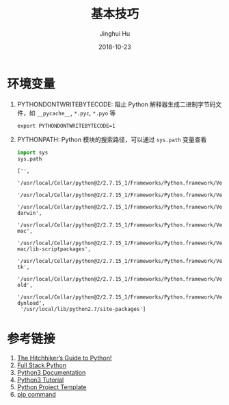 #+TITLE: 基本技巧
#+AUTHOR: Jinghui Hu
#+EMAIL: hujinghui@buaa.edu.cn
#+DATE: 2018-10-23
#+TAGS: python programming


* 环境变量

1. PYTHONDONTWRITEBYTECODE: 阻止 Python 解释器生成二进制字节码文件，如 ~__pycache__~, ~*.pyc~, ~*.pyo~ 等
   #+BEGIN_SRC shell
     export PYTHONDONTWRITEBYTECODE=1
   #+END_SRC
2. PYTHONPATH: Python 模块的搜索路径，可以通过 ~sys.path~ 变量查看
   #+BEGIN_SRC python :preamble "# -*- coding: utf-8 -*-" :exports both :session default :results value pp
     import sys
     sys.path
   #+END_SRC

   #+RESULTS:
   #+begin_example
   ['',
    '/usr/local/Cellar/python@2/2.7.15_1/Frameworks/Python.framework/Versions/2.7/lib/python27.zip',
    '/usr/local/Cellar/python@2/2.7.15_1/Frameworks/Python.framework/Versions/2.7/lib/python2.7',
    '/usr/local/Cellar/python@2/2.7.15_1/Frameworks/Python.framework/Versions/2.7/lib/python2.7/plat-darwin',
    '/usr/local/Cellar/python@2/2.7.15_1/Frameworks/Python.framework/Versions/2.7/lib/python2.7/plat-mac',
    '/usr/local/Cellar/python@2/2.7.15_1/Frameworks/Python.framework/Versions/2.7/lib/python2.7/plat-mac/lib-scriptpackages',
    '/usr/local/Cellar/python@2/2.7.15_1/Frameworks/Python.framework/Versions/2.7/lib/python2.7/lib-tk',
    '/usr/local/Cellar/python@2/2.7.15_1/Frameworks/Python.framework/Versions/2.7/lib/python2.7/lib-old',
    '/usr/local/Cellar/python@2/2.7.15_1/Frameworks/Python.framework/Versions/2.7/lib/python2.7/lib-dynload',
    '/usr/local/lib/python2.7/site-packages']
   #+end_example


* 参考链接

1. [[https://docs.python-guide.org][The Hitchhiker’s Guide to Python!]]
2. [[https://www.fullstackpython.com/][Full Stack Python]]
3. [[https://docs.python.org/3/][Python3 Documentation]]
4. [[https://docs.python.org/3/tutorial/index.html][Python3 Tutorial]]
5. [[https://github.com/Jeanhwea/python-project-template][Python Project Template]]
6. [[../article/05.setup-pip-envs.org][pip command]]
